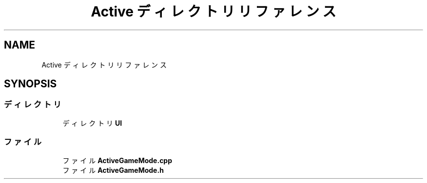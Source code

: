 .TH "Active ディレクトリリファレンス" 3 "2018年12月21日(金)" "AnpanMMO" \" -*- nroff -*-
.ad l
.nh
.SH NAME
Active ディレクトリリファレンス
.SH SYNOPSIS
.br
.PP
.SS "ディレクトリ"

.in +1c
.ti -1c
.RI "ディレクトリ \fBUI\fP"
.br
.in -1c
.SS "ファイル"

.in +1c
.ti -1c
.RI "ファイル \fBActiveGameMode\&.cpp\fP"
.br
.ti -1c
.RI "ファイル \fBActiveGameMode\&.h\fP"
.br
.in -1c
